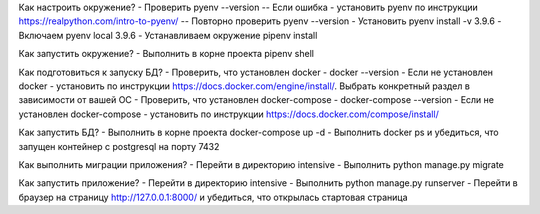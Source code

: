 Как настроить окружение?
- Проверить pyenv --version
-- Если ошибка - установить pyenv по инструкции https://realpython.com/intro-to-pyenv/
-- Повторно проверить pyenv --version
- Установить pyenv install -v 3.9.6
- Включаем pyenv local 3.9.6
- Устанавливаем окружение pipenv install

Как запустить окружение?
- Выполнить в корне проекта pipenv shell

Как подготовиться к запуску БД?
- Проверить, что установлен docker - docker --version
- Если не установлен docker - установить по инструкции https://docs.docker.com/engine/install/.
Выбрать конкретный раздел в зависимости от вашей ОС
- Проверить, что установлен docker-compose - docker-compose --version
- Если не установлен docker-compose - установить по инструкции https://docs.docker.com/compose/install/

Как запустить БД?
- Выполнить в корне проекта docker-compose up -d
- Выполнить docker ps и убедиться, что запущен контейнер с postgresql на порту 7432

Как выполнить миграции приложения?
- Перейти в директорию intensive
- Выполнить python manage.py migrate

Как запустить приложение?
- Перейти в директорию intensive
- Выполнить python manage.py runserver
- Перейти в браузер на страницу http://127.0.0.1:8000/ и убедиться, что открылась стартовая страница

